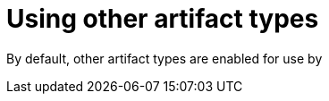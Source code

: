// Document included in the following assemblies: 

// Using Red Hat Quay

:_mod-docs-content-type: REFERENCE
[id="using-other-oci-artifacts-with-quay"]
= Using other artifact types

By default, other artifact types are enabled for use by 
ifeval::["{context}" == "quay-io"]
{quayio}.
endif::[]
ifeval::["{context}" == "use-quay"]
{productname}.
endif::[]

ifeval::["{context}" == "use-quay"]
Use the following procedure to add additional OCI media types.

.Prerequisites 

* You have set `FEATURE_GENERAL_OCI_SUPPORT` to `True` in your `config.yaml` file. 

.Procedure 

. In your `config.yaml` file, add the `ALLOWED_OCI_ARTIFACT_TYPES` configuration field. For example:
+
[source,yaml]
----
FEATURE_GENERAL_OCI_SUPPORT: true
ALLOWED_OCI_ARTIFACT_TYPES:
  <oci config type 1>:
  - <oci layer type 1>
  - <oci layer type 2>

  <oci config type 2>:
  - <oci layer type 3>
  - <oci layer type 4>
----

. Add support for your desired artifact type, for example, Singularity Image Format (SIF), by adding the following to your `config.yaml` file:
+
[source,yaml]
----
ALLOWED_OCI_ARTIFACT_TYPES:
  application/vnd.oci.image.config.v1+json:
  - application/vnd.dev.cosign.simplesigning.v1+json
  application/vnd.cncf.helm.config.v1+json:
  - application/tar+gzip
  application/vnd.sylabs.sif.config.v1+json:
  - application/vnd.sylabs.sif.layer.v1+tar
----
+
[IMPORTANT]
====
When adding artifact types that are not configured by default, {productname} administrators will also need to manually add support for Cosign and Helm if desired.
====
+
Now, users can tag SIF images for their {productname} registry.
endif::[]